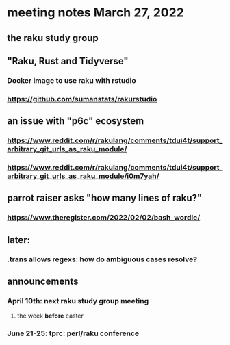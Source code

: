 * meeting notes March 27, 2022
** the raku study group

** "Raku, Rust and Tidyverse"
*** Docker image to use raku with rstudio
*** https://github.com/sumanstats/rakurstudio

** an issue with "p6c" ecosystem
*** https://www.reddit.com/r/rakulang/comments/tdui4t/support_arbitrary_git_urls_as_raku_module/
*** https://www.reddit.com/r/rakulang/comments/tdui4t/support_arbitrary_git_urls_as_raku_module/i0m7yah/

** parrot raiser asks "how many lines of raku?"
*** https://www.theregister.com/2022/02/02/bash_wordle/

** later:
*** .trans allows regexs: how do ambiguous cases resolve?


** announcements 
*** April 10th: next raku study group meeting 
**** the week *before* easter
*** June 21-25: tprc: perl/raku conference 
